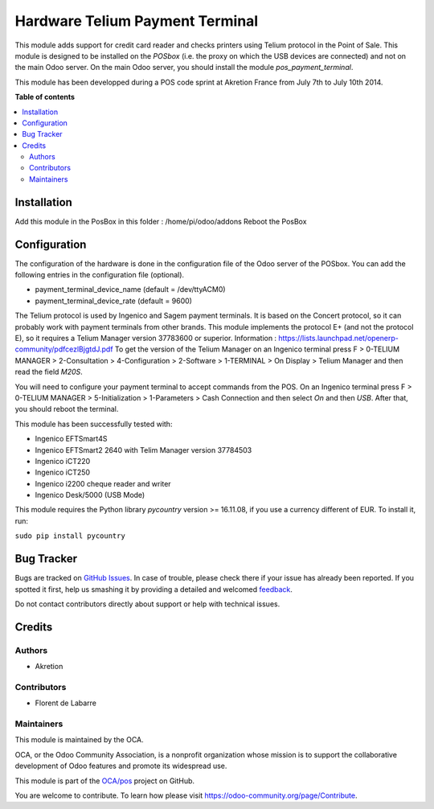 ================================
Hardware Telium Payment Terminal
================================

.. |badge1| image:: https://img.shields.io/badge/maturity-Beta-yellow.png
    :target: https://odoo-community.org/page/development-status
    :alt: Beta
.. |badge2| image:: https://img.shields.io/badge/licence-AGPL--3-blue.png
    :target: http://www.gnu.org/licenses/agpl-3.0-standalone.html
    :alt: License: AGPL-3
.. |badge3| image:: https://img.shields.io/badge/github-OCA%2Fpos-lightgray.png?logo=github
    :target: https://github.com/OCA/pos/tree/12.0/hw_telium_payment_terminal
    :alt: OCA/pos
.. |badge4| image:: https://img.shields.io/badge/weblate-Translate%20me-F47D42.png
    :target: https://translation.odoo-community.org/projects/pos-12-0/pos-12-0-hw_telium_payment_terminal
    :alt: Translate me on Weblate

|badge1| |badge2| |badge3| |badge4|

This module adds support for credit card reader and checks printers
using Telium protocol in the Point of Sale. This module is designed to
be installed on the *POSbox* (i.e. the proxy on which the USB devices
are connected) and not on the main Odoo server. On the main Odoo server,
you should install the module *pos_payment_terminal*.

This module has been developped during a POS code sprint at Akretion
France from July 7th to July 10th 2014.

**Table of contents**

.. contents::
   :local:

Installation
============
Add this module in the PosBox in this folder :
/home/pi/odoo/addons
Reboot the PosBox

Configuration
=============

The configuration of the hardware is done in the configuration file of
the Odoo server of the POSbox. You can add the following entries in
the configuration file (optional).

* payment_terminal_device_name (default = /dev/ttyACM0)
* payment_terminal_device_rate (default = 9600)

The Telium protocol is used by Ingenico and Sagem payment terminals. It
is based on the Concert protocol, so it can probably work with payment
terminals from other brands. This module implements the protocol E+ (and
not the protocol E), so it requires a Telium Manager version 37783600
or superior.
Information : https://lists.launchpad.net/openerp-community/pdfcezlBjgtdJ.pdf
To get the version of the Telium Manager on an Ingenico
terminal press F > 0-TELIUM MANAGER > 2-Consultation > 4-Configuration
> 2-Software > 1-TERMINAL > On Display > Telium Manager and then read
the field *M20S*.

You will need to configure your payment terminal to accept commands
from the POS. On an Ingenico terminal press F > 0-TELIUM MANAGER >
5-Initialization > 1-Parameters > Cash Connection and then select *On*
and then *USB*. After that, you should reboot the terminal.

This module has been successfully tested with:

* Ingenico EFTSmart4S
* Ingenico EFTSmart2 2640 with Telim Manager version 37784503
* Ingenico iCT220
* Ingenico iCT250
* Ingenico i2200 cheque reader and writer
* Ingenico Desk/5000 (USB Mode)

This module requires the Python library *pycountry* version >= 16.11.08,
if you use a currency different of EUR.
To install it, run:

``sudo pip install pycountry``

Bug Tracker
===========

Bugs are tracked on `GitHub Issues <https://github.com/OCA/pos/issues>`_.
In case of trouble, please check there if your issue has already been reported.
If you spotted it first, help us smashing it by providing a detailed and welcomed
`feedback <https://github.com/OCA/pos/issues/new?body=module:%20hw_telium_payment_terminal%0Aversion:%2012.0%0A%0A**Steps%20to%20reproduce**%0A-%20...%0A%0A**Current%20behavior**%0A%0A**Expected%20behavior**>`_.

Do not contact contributors directly about support or help with technical issues.

Credits
=======

Authors
~~~~~~~

* Akretion

Contributors
~~~~~~~~~~~~

* Florent de Labarre

Maintainers
~~~~~~~~~~~

This module is maintained by the OCA.

.. image:: https://odoo-community.org/logo.png
   :alt: Odoo Community Association
   :target: https://odoo-community.org

OCA, or the Odoo Community Association, is a nonprofit organization whose
mission is to support the collaborative development of Odoo features and
promote its widespread use.

This module is part of the `OCA/pos <https://github.com/OCA/pos/tree/12.0/hw_telium_payment_terminal>`_ project on GitHub.

You are welcome to contribute. To learn how please visit https://odoo-community.org/page/Contribute.
